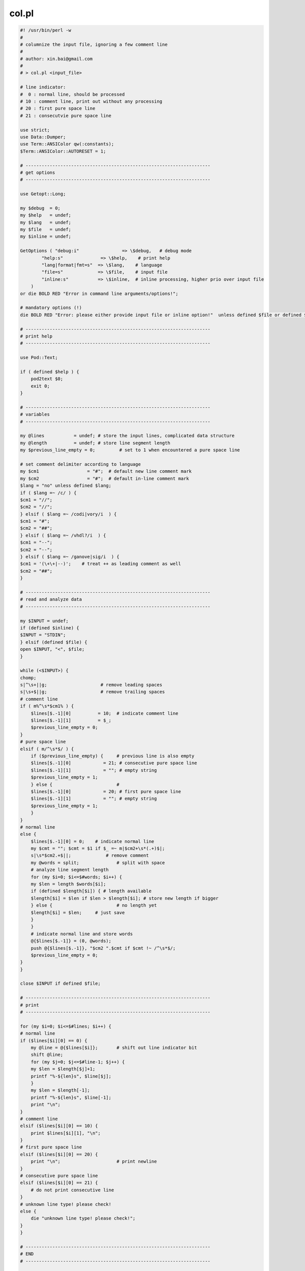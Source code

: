col.pl
======

.. code-block:: perl

    #! /usr/bin/perl -w
    #
    # columnize the input file, ignoring a few comment line
    #
    # author: xin.bai@gmail.com
    #
    # > col.pl <input_file>
    
    # line indicator:
    #  0 : normal line, should be processed
    # 10 : comment line, print out without any processing
    # 20 : first pure space line
    # 21 : consecutvie pure space line
    
    use strict;
    use Data::Dumper;
    use Term::ANSIColor qw(:constants);
    $Term::ANSIColor::AUTORESET = 1;
    
    # ---------------------------------------------------------------------
    # get options
    # ---------------------------------------------------------------------
    
    use Getopt::Long;
    
    my $debug  = 0;
    my $help   = undef;
    my $lang   = undef;
    my $file   = undef;
    my $inline = undef;
    
    GetOptions ( "debug:i"         	  => \$debug,   # debug mode
            "help:s"          	  => \$help,    # print help
            "lang|format|fmt=s"  => \$lang,    # language
            "file=s"             => \$file,    # input file
            "inline:s"           => \$inline,  # inline processing, higher prio over input file
        )
    or die BOLD RED "Error in command line arguments/options!";
    
    # mandatory options (!)
    die BOLD RED "Error: please either provide input file or inline option!"  unless defined $file or defined $inline or defined $help;
    
    # ---------------------------------------------------------------------
    # print help
    # ---------------------------------------------------------------------
    
    use Pod::Text;
    
    if ( defined $help ) {
        pod2text $0;
        exit 0;
    }
    
    # ---------------------------------------------------------------------
    # variables
    # ---------------------------------------------------------------------
    
    my @lines  	        = undef; # store the input lines, complicated data structure
    my @length 	        = undef; # store line segment length
    my $previous_line_empty = 0;	 # set to 1 when encountered a pure space line
    
    # set comment delimiter according to language
    my $cm1                  = "#";  # default new line comment mark
    my $cm2                  = "#";  # default in-line comment mark
    $lang = "no" unless defined $lang;
    if ( $lang =~ /c/ ) {
    $cm1 = "//";
    $cm2 = "//";
    } elsif ( $lang =~ /codi|vory/i  ) {
    $cm1 = "#";
    $cm2 = "##";
    } elsif ( $lang =~ /vhdl?/i  ) {
    $cm1 = "--";
    $cm2 = "--";
    } elsif ( $lang =~ /ganove|sig/i  ) {
    $cm1 = '(\+\+|--)';    # treat ++ as leading comment as well
    $cm2 = "##";
    }
    
    # ---------------------------------------------------------------------
    # read and analyze data
    # ---------------------------------------------------------------------
    
    my $INPUT = undef;
    if (defined $inline) {
    $INPUT = "STDIN";
    } elsif (defined $file) {
    open $INPUT, "<", $file;
    }
    
    while (<$INPUT>) {
    chomp;
    s|^\s+||g;                    # remove leading spaces
    s|\s+$||g;                    # remove trailing spaces
    # comment line
    if ( m%^\s*$cm1% ) {
        $lines[$.-1][0] 	 = 10;  # indicate comment line
        $lines[$.-1][1] 	 = $_;
        $previous_line_empty = 0;
    }
    # pure space line
    elsif ( m/^\s*$/ ) {
        if ($previous_line_empty) {	# previous line is also empty
        $lines[$.-1][0] 	   = 21; # consecutive pure space line
        $lines[$.-1][1] 	   = ""; # empty string
        $previous_line_empty = 1;
        } else {			#
        $lines[$.-1][0] 	   = 20; # first pure space line
        $lines[$.-1][1] 	   = ""; # empty string
        $previous_line_empty = 1;
        }
    }
    # normal line
    else {
        $lines[$.-1][0] = 0;	# indicate normal line
        my $cmt = ""; $cmt = $1 if $_ =~ m|$cm2+\s*(.+)$|;
        s|\s*$cm2.+$||;             # remove comment
        my @words = split;		# split with space
        # analyze line segment length
        for (my $i=0; $i<=$#words; $i++) {
        my $len = length $words[$i];
        if (defined $length[$i]) { # length available
        $length[$i] = $len if $len > $length[$i]; # store new length if bigger
        } else {			# no length yet
        $length[$i] = $len;	# just save
        }
        }
        # indicate normal line and store words
        @{$lines[$.-1]} = (0, @words);
        push @{$lines[$.-1]}, "$cm2 ".$cmt if $cmt !~ /^\s*$/;
        $previous_line_empty = 0;
    }
    }
    
    close $INPUT if defined $file;
    
    # ---------------------------------------------------------------------
    # print
    # ---------------------------------------------------------------------
    
    for (my $i=0; $i<=$#lines; $i++) {
    # normal line
    if ($lines[$i][0] == 0) {
        my @line = @{$lines[$i]};	# shift out line indicator bit
        shift @line;
        for (my $j=0; $j<=$#line-1; $j++) {
        my $len = $length[$j]+1;
        printf "%-${len}s", $line[$j];
        }
        my $len = $length[-1];
        printf "%-${len}s", $line[-1];
        print "\n";
    }
    # comment line
    elsif ($lines[$i][0] == 10) {
        print $lines[$i][1], "\n";
    }
    # first pure space line
    elsif ($lines[$i][0] == 20) {
        print "\n";			# print newline
    }
    # consecutive pure space line
    elsif ($lines[$i][0] == 21) {
        # do not print consecutive line
    }
    # unknown line type! please check!
    else {
        die "unknown line type! please check!";
    }
    }
    
    # ---------------------------------------------------------------------
    # END
    # ---------------------------------------------------------------------
    
    __END__
    
    =head1 NAMES
    
    col.pl - column align input file
    
    =head1 GENERAL OPTIONS
    
    S<[ B<-help> ]>
    S<[ B<-file> input file ]>
    S<[ B<-language|format|fmt> ]>
    
    =head1 DESCRIPTION
    
    
    =head1 KNOWN LIMITATIONS
    
    
    =head1 EXAMPLES
    
    =head1 AUTHOR
    
    xin.bai@gmail.com
